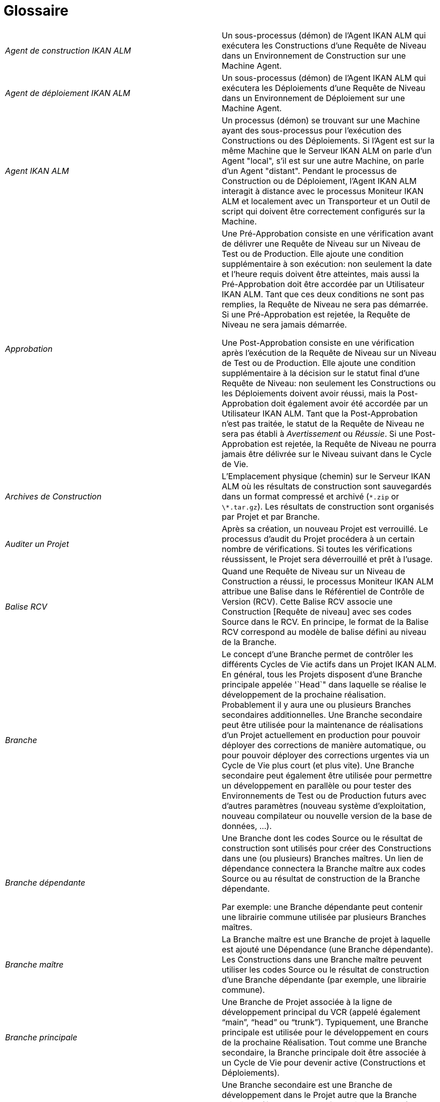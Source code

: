 // The imagesdir attribute is only needed to display images during offline editing. Antora neglects the attribute.
:imagesdir: ../images

:sectnums!:

[appendix]
= Glossaire

[cols="1,1", frame="topbot"]
|===

|_Agent de construction IKAN ALM_
|Un sous-processus (démon) de l`'Agent IKAN ALM qui exécutera les Constructions d`'une Requête de Niveau dans un Environnement de Construction sur une Machine Agent.

|_Agent de déploiement IKAN ALM_
|Un sous-processus (démon) de l`'Agent IKAN ALM qui exécutera les Déploiements d`'une Requête de Niveau dans un Environnement de Déploiement sur une Machine Agent.

|_Agent IKAN ALM_
|Un processus (démon) se trouvant sur une Machine ayant des sous-processus pour l`'exécution des Constructions ou des Déploiements.
Si l`'Agent est sur la même Machine que le Serveur IKAN ALM on parle d`'un Agent "local", s`'il est sur une autre Machine, on parle d`'un Agent "distant". Pendant le processus de Construction ou de Déploiement, l`'Agent IKAN ALM interagit à distance avec le processus Moniteur IKAN ALM et localement avec un Transporteur et un Outil de script qui doivent être correctement configurés sur la Machine.

|_Approbation_
|Une Pré-Approbation consiste en une vérification avant de délivrer une Requête de Niveau sur un Niveau de Test ou de Production.
Elle ajoute une condition supplémentaire à son exécution: non seulement la date et l`'heure requis doivent être atteintes, mais aussi la Pré-Approbation doit être accordée par un Utilisateur IKAN ALM.
Tant que ces deux conditions ne sont pas remplies, la Requête de Niveau ne sera pas démarrée.
Si une Pré-Approbation est rejetée, la Requête de Niveau ne sera jamais démarrée. 

Une Post-Approbation consiste en une vérification après l`'exécution de la Requête de Niveau sur un Niveau de Test ou de Production.
Elle ajoute une condition supplémentaire à la décision sur le statut final d`'une Requête de Niveau: non seulement les Constructions ou les Déploiements doivent avoir réussi, mais la Post-Approbation doit également avoir été accordée par un Utilisateur IKAN ALM.
Tant que la Post-Approbation n`'est pas traitée, le statut de la Requête de Niveau ne sera pas établi à _Avertissement_ ou __Réussie__.
Si une Post-Approbation est rejetée, la Requête de Niveau ne pourra jamais être délivrée sur le Niveau suivant dans le Cycle de Vie.

|_Archives de Construction_
|L`'Emplacement physique (chemin) sur le Serveur IKAN ALM où les résultats de construction sont sauvegardés dans un format compressé et archivé (``\*.zip`` or ``\*.tar.gz``). Les résultats de construction sont organisés par Projet et par Branche.

|_Auditer un Projet_
|Après sa création, un nouveau Projet est verrouillé.
Le processus d`'audit du Projet procédera à un certain nombre de vérifications.
Si toutes les vérifications réussissent, le Projet sera déverrouillé et prêt à l`'usage.

|_Balise RCV_
|Quand une Requête de Niveau sur un Niveau de Construction a réussi, le processus Moniteur IKAN ALM attribue une Balise dans le Référentiel de Contrôle de Version (RCV). Cette Balise RCV associe une Construction [Requête de niveau] avec ses codes Source dans le RCV.
En principe, le format de la Balise RCV correspond au modèle de balise défini au niveau de la Branche.

|_Branche_ 
|Le concept d`'une Branche permet de contrôler les différents Cycles de Vie actifs dans un Projet IKAN ALM.
En général, tous les Projets disposent d`'une Branche principale appelée '`Head`" dans laquelle se réalise le développement de la prochaine réalisation.
Probablement il y aura une ou plusieurs Branches secondaires additionnelles.
Une Branche secondaire peut être utilisée pour la maintenance de réalisations d`'un Projet actuellement en production pour pouvoir déployer des corrections de manière automatique, ou pour pouvoir déployer des corrections urgentes via un Cycle de Vie plus court (et plus vite). Une Branche secondaire peut également être utilisée pour permettre un développement en parallèle ou pour tester des Environnements de Test ou de Production futurs avec d`'autres paramètres (nouveau système d`'exploitation, nouveau compilateur ou nouvelle version de la base de données, ...).

|_Branche dépendante_
|Une Branche dont les codes Source ou le résultat de construction sont utilisés pour créer des Constructions dans une (ou plusieurs) Branches maîtres.
Un lien de dépendance connectera la Branche maître aux codes Source ou au résultat de construction de la Branche dépendante.

Par exemple: une Branche dépendante peut contenir une librairie commune utilisée par plusieurs Branches maîtres.

|_Branche maître_
|La Branche maître est une Branche de projet à laquelle est ajouté une Dépendance (une Branche dépendante). Les Constructions dans une Branche maître peuvent utiliser les codes Source ou le résultat de construction d`'une Branche dépendante (par exemple, une librairie commune).

|_Branche principale_
|Une Branche de Projet associée à la ligne de développement principal du VCR (appelé également "`main`", "`head`" ou "`trunk`"). Typiquement, une Branche principale est utilisée pour le développement en cours de la prochaine Réalisation.
Tout comme une Branche secondaire, la Branche principale doit être associée à un Cycle de Vie pour devenir active (Constructions et Déploiements).

|_Branche secondaire_
|Une Branche secondaire est une Branche de développement dans le Projet autre que la Branche principale (également appelée "`main`" ou "`trunk`"). Elle est associée aux codes Source contrôlés dans une Branche du RCV.
Typiquement, une Branche secondaire est utilisée pour des réalisations, des développements en parallèle, des modules de correction ou d`'autres pratiques de Gestion du Cycle de Vie d`'une Application (ALM) pour supporter un développement en dehors de la ligne de développement principale.
De même que la Branche principale, la Branche secondaire doit être liée à un Cycle de Vie avant de devenir active (Constructions et Déploiements).

|_Bureau_
|Le Bureau affiche l`'information actuelle des Branches de projet et Niveaux sélectionnées.
L`'Utilisateur peut personnaliser son Bureau en ajoutant les éléments qui l`'intéressent.
De plus, le Bureau personnel offre des liens pour créer des Requêtes de Niveau.

|_Catalogue des Phases_
|L'emplacement physique (le chemin) sur le Serveur IKAN ALM où les Phases personnalisées (créées à partir de zéro ou importées) sont sauvegardées dans un format d'archivage (Phase.name-Phase.version.jar, par exemple, com.ikanalm.echoproperties-1.0.0.jar). Si un Serveur ou un Agent IKAN ALM doit installer une Phase personnalisée manquante, elle sera récupérée à partir de cet emplacement.
Cela sera fait en utilisant le Transporteur associé à la Machine de l'Agent ou du Serveur.

|_Construction_
|Une Construction est une action sur l'Environnement de construction qui comprend plusieurs sous-processus, appelés des Phases de Construction.
Elle fait toujours partie d'une Requête de niveau, qui peut également contenir d'autres Constructions ou Déploiements.

[Une Construction est exécutée par l`'Agent de construction IKAN ALM.] La Construction se base sur des codes Source récupérés à partir du RCV vers l`'Environnement de Construction.
Un Outil de script exécute un script de construction sur ces codes Source et en obtient un résultat de construction qui sera transféré vers les Archives de construction.

|_Construction basée sur une version balisée_
|Une Construction basée sur une version balisée sera exécutée sur des codes Source ayant une Balise prédéfinie (manuellement par l`'Utilisateur) dans le RCV, tandis qu`'une Construction qui n`'est pas basée sur une version balisée (également appelé "`tip`") sera exécutée sur base des codes Source les plus récents d`'une Branche secondaire ou principale (trunk/main) du RCV.

|_Construction demandée [Requête de Niveau]_
|Une Requête de Niveau créée manuellement (via l`'Interface Web ou via la ligne de commande) sur un Niveau de Construction sans Plan horaire associé.
La Requête de Niveau doit avoir au moins une Construction et peut contenir un ou plusieurs Déploiements.

|_Construction forcée [Requête de Niveau]_
|Si un processus de construction continue a été défini pour le Niveau de Construction à l`'aide d`'un Plan horaire et si ce Plan horaire est outrepassé par la génération manuelle d`'une Construction [Requête de Niveau] via l`'Interface Web ou via la ligne de commande, cette action est appelée une "`Construction [Requête de Niveau] forcée`". La Requête de Niveau doit contenir au moins une Construction et peut contenir un ou plusieurs Déploiements.

|_Copies de travail_
|L`'Emplacement physique (chemin) sur le Serveur IKAN ALM vers lequel le processus Moniteur récupère les codes Source à partir du RCV ou les résultats de construction à partir des Archives de Construction.

|_Cycle de Vie_
|Un Cycle de Vie est une séquence de Niveaux associés à une Branche.
Il permet de définir chaque étape dans le processus de promotion des codes Source et des résultats de construction incluant le développement, les procédures de test, de qualité et la production.
Un seul Projet peut avoir plusieurs Cycles de Vie, par exemple pour la prochaine réalisation, pour la maintenance et les corrections urgentes sur la version actuelle, pour les développements en parallèle, ... Un Cycle de Vie peut être réutilisé dans plusieurs Branches du Projet.

|_Délivrer [Requête de Niveau]_
|Une Requête de Niveau créée manuellement (via l`'Interface Web ou via la ligne de commande) pour délivrer les codes Source ou le résultat de construction sur le Niveau de Test ou de Production suivant dans le Cycle de Vie d`'une Branche.
La Requête de Niveau peut contenir une ou plusieurs Constructions et/ou un ou plusieurs Déploiements. 

|_Dépendance_
|Les Dépendances sont définies sur des Branches.
Cette fonctionnalité permet la réutilisation de librairies communes ou de composants communs de Branches dépendantes.
Le Projet qui réutilise la librairie commune est la __Branche
maître__.
Des Projets peuvent être réutilisés de deux façons: en tant que composants Sources récupérés à partir du Système de Contrôle de Versions ou en tant qu`'un résultat de construction récupéré des Archives de Construction.

|_Déploiement_
|Un Déploiement est une action sur l'Environnement de déploiement qui comprend plusieurs sous-processus, appelés des Phases de déploiement.

Elle fait toujours partie d`'une Requête de Niveau, qui peut également contenir une (ou plusieurs) autre(s) Construction(s) ou un (ou plusieurs) autres Déploiement(s). [Un Déploiement est exécuté par l`'Agent de déploiement IKAN ALM.] Le Déploiement se base sur un résultat de construction récupéré à partir des Archives de Construction.
Un Outil de script exécute un script de déploiement sur ce résultat de construction.

|_Environnement de Construction_
|Un Environnement physique sur une Machine où les codes Source récupérés à partir du RCV peuvent être transformés par un script de construction exécuté par un Outil de script.
Un Environnement de Construction fait toujours partie d`'un Niveau.

|_Environnement de Déploiement_
|Un Environnement physique sur une Machine où un résultat de construction récupéré à partir des Archives de Construction sur le Serveur IKAN ALM peut être déployé par un script de déploiement exécuté par un Outil de script.
Un Environnement de Déploiement fait toujours partie d`'un Niveau.

|_Groupe d`'utilisateurs_
|Une entité regroupant les Utilisateurs ayant les même "`droits d`'accès`". Les actions dans IKAN ALM (administration globale ou administration des projets, création d`'une Requête de Niveau, vérification des Projets, ...) sont protégées par un Groupe d`'utilisateurs.
Les Groupes d`'utilisateurs doivent être définis dans IKAN ALM.
Il y a deux types de Groupes d`'utilisateurs: Externes et Internes.
L`'appartenance des Utilisateurs à un Groupe d`'utilisateurs externe est définie dans un système de sécurité externe.
Chaque fois que l`'Utilisateur se connecte à IKAN ALM, l`'appartenance aux différents Groupes d`'utilisateurs sera synchronisée avec ce système de sécurité externe.
Par contre, les Groupes d`'utilisateurs internes ne sont pas synchronisés avec le système de sécurité externe: ils servent à des fins de notification et d`'approbation et ils sont gérés manuellement via l`'interface d`'IKAN ALM.

|_Historique des Constructions_
|L`'Historique des Constructions offre un aperçu historique des Requêtes de Niveau de construction pour un Cycle de Vie ou une Branche spécifique.
Elle permet de vérifier le flux d`'une certaine Construction dans le Cycle de Vie: a-t-elle été délivrée vers un Niveau plus haut dans le Cycle de Vie que le premier Niveau de construction.
Si la réponse est affirmative, a-t-elle atteint le Niveau le plus haut (par exemple, Production)?

|_ID d`'une Branche RCV_
|L`'identifiant unique de la Branche dans le Référentiel de Contrôle de Version (RCV) externe.

|_Machine_
|Une représentation d`'un Serveur concret.
Les Constructions et les Déploiements peuvent s`'exécuter sur une Machine à condition qu`'elle soit associée respectivement à un Environnement de Construction ou de Déploiement.
De plus, l`'Agent IKAN ALM doit être installé correctement sur la Machine et un Outil de script doit être installé sur la Machine.
Le Serveur IKAN ALM est une Machine spéciale sur laquelle sont installés l`'application Web et les processus Moniteur et Planificateur d`'IKAN ALM.

|_Moniteur IKAN ALM_
|Un processus (démon) sur le Serveur IKAN ALM qui exécute les Requêtes de Niveau.
Durant l`'exécution d`'une Requête de Niveau, le Moniteur interagit avec le client RCV installé sur le Serveur IKAN ALM et avec un Agent IKAN ALM local ou distant.

|_Niveau_
|Un Niveau est un stade dans un Cycle de Vie, une étape conceptuelle dans le processus de la promotion des codes Source et des résultats de construction de l`'état de développement à l`'état de la mise en production.
Un Niveau doit avoir au moins un Environnement (physique) de Construction et/ou de Déploiement pour être actif.
Il peut avoir plus d`'un Environnement de Construction et/ou de Déploiement pour permettre des Constructions ou des Déploiements en parallèle sur plusieurs Machines.

|_Niveau de Construction continue_
|Un Niveau de Construction auquel est associé un Plan horaire qui vérifie les codes Source les plus récents dans le RCV chaque fois que l`'intervalle expire (par exemple toutes les 5 ou 10 minutes). Si les codes Source ont changés dans le RCV, le Planificateur notifiera les changements après l`'intervalle spécifié et une Requête de Niveau sera générée automatiquement.

|_Notification_
|Un message expédié via mail ou netsend à un Utilisateur défini dans IKAN ALM.
Les Notifications peuvent être envoyées quand une Requête de Niveau échoue ou réussit, quand une Approbation doit être accordée pour une Requête de Niveau, quand une Approbation est refusée pour un Niveau, quand une Requête de Niveau est délivrée vers ou à partir d`'un certain Niveau, quand l`'Administrateur IKAN ALM veut notifier certains Utilisateurs.

|_Numéro de Construction_
|Chaque Construction sur un Niveau de Construction dans une Branche a un numéro de construction unique.
Il s`'agit d`'un numéro séquentiel qui est incrémenté par IKAN ALM quand une Requête de Niveau de construction est créée.
Le numéro de construction le plus élevé est sauvegardé sur la Branche.

|_OID (OID Requête de Niveau / OID Construction / OID Déploiement/ OID
Approbation de Niveau)_
|Identifiant de l`'Objet.
Il s`'agit du numéro unique utilisé pour faciliter l`'identification d`'une Requête de Niveau, d`'une Construction, d`'un Déploiement ou d`'une Approbation de Niveau.

|_Outil de construction_
|Un Outil de script installé dans un Environnement de Construction.

|_Outil de déploiement_
|Un Outil de script installé dans un Environnement de Déploiement.

|_Outil de script_
|Un système externe à IKAN ALM installé sur une Machine et capable d`'exécuter des scripts créés par l`'Utilisateur.
IKAN ALM s`'intègre avec ANT, Gradle, NAnt et Maven2.
Si l`'Outil de script est associé à un Environnement de Construction (de Déploiement) il est appelé Outil de Construction (de Déploiement). Le script pour l`'exécution d`'une Construction ou d`'un Déploiement doit être sauvegardé dans le RCV (ensemble avec les codes Source) ou dans l`'Emplacement des Scripts sur le Serveur IKAN ALM. 

|_Paquet_
|Un Paquet permet de faire évoluer un ou plusieurs fichiers individuels sélectionnés manuellement d`'une Branche du RCV (branche principale ou secondaire) à travers le Cycle de Vie IKAN ALM.
Vous pouvez créer un seul ou plusieurs Paquets dans chaque Branche d`'un Projet de type "`Paquets`". Cette approche est différente de la manière de travailler originale dans les Branches de Projets de type "`Édition Versions`" pour lesquelles un processus configurable et automatisé définit quelles Révisions des Fichiers seront extraites de la branche principale (trunk) ou de la branche secondaire du RCV pour ensuite être utilisées dans le Cycle de Vie.

|_Paramètre de construction_
|Les Paramètres de construction sont des paramètres utilisés lors de l`'exécution du script de construction.
Ils sont définis au niveau de l`'Environnement de Construction.
Leur valeur peut être prédéfinie ou modifiable lors de la création d`'une Requête de Niveau.

|_Paramètre de déploiement_
|Les Paramètres de déploiement sont des paramètres utilisés lors de l`'exécution du script de déploiement.
Ils sont définis au niveau de l`'Environnement de Déploiement.
Leur valeur peut être prédéfinie ou modifiable lors de la création d`'une Requête de Niveau.

|_Paramètre de machine_
|Les Paramètres de machine sont rattachés à une Machine plutôt qu`'à un Environnement spécifique.
Les paramètres rattachés à une Machine spécifique seront automatiquement disponibles pour tous les Environnements qui utilisent cette Machine.
Cela évite de devoir (re)définir les Paramètres de construction ou de déploiement pour chaque environnement lié à cette Machine.

Dans le cas où un Paramètre d`'environnement et un Paramètre de machine auront le même nom, le Paramètre d`'environnement sera prioritaire.

|_Paramètre d'Environnement_
|Les Paramètres d`'environnement sont des paramètres qui peuvent être utilisés pendant la Phase _Exécution script_ qui exécute un Script de construction/déploiement.
Ils peuvent également être utilisés lors de l'exécution d'une Phase personnalisée.

|_Paramètre de phase d'environnement_
|Les Phases peuvent avoir leur propre jeu de Paramètres de phase.
Une fois la Phase associée à un Environnement, des valeurs spécifiques peuvent être définies pour ces Paramètres de phase.
Ces paramètres-là sont appelés des Paramètres de phase d'environnement. 

|_Phase de construction_
|Une Phase de construction est un sous-processus qui doit être exécuté pour compléter l'Action de construction.
Les différentes Phases de construction constituent le flux de travail d'une Construction et elles sont insérées dans un Environnement de construction.
Elles sont exécutées par le "IKAN ALM Builder Thread" de l'Agent IKAN ALM.
Une Phase de construction peut être une Phase de noyau (par exemple, la Phase __Vérification
du script de construction__) ou une Phase de construction personnalisée créée ou importée par l'Utilisateur dans le Catalogue des Phases.

|_Phase de déploiement_
|Une Phase de déploiement est un sous-processus qui doit être exécuté pour compléter l'Action de déploiement.
Les différentes Phases de déploiement constituent le flux de travail d'un Déploiement et elles sont insérées dans un Environnement de déploiement.
Elles sont exécutées par le "IKAN ALM Deployer Thread" de l'Agent IKAN ALM.
Une Phase de déploiement peut être une Phase de noyau (par exemple, la Phase _Transfert
du fichier de construction archivée_ ou une Phase de déploiement personnalisée créée ou importée par l'Utilisateur dans le Catalogue des Phases.

|_Phase de niveau_
|Une Phase de niveau est un sous-processus qui doit être exécuté pour compléter une Requête de niveau.
L'exécution d'une Requête de niveau est subdivisée en Phases de Niveau qui seront exécutées de manière séquentielle.
Les différentes Phases de niveau constituent le flux de travail d'une Requête de niveau et elles sont insérées dans un Niveau.
Elles sont exécutées par le "IKAN ALM Monitor Thread" du Serveur IKAN ALM.
Une Phase de niveau peut être une Phase de noyau (par exemple, la Phase _Récupération
des Sources_ ou une Phase de niveau personnalisée créée ou importée par l'Utilisateur dans le Catalogue des Phases.

|_Phase de noyau_
|Les Phases de noyau constituent la fonctionnalité "de noyau" d'IKAN ALM.
Elles peuvent uniquement être affichées, et ne peuvent pas être modifiées ni supprimées.
Vous devez les considérer comme faisant partie intégrante d'IKAN ALM.
Quand un nouveau Niveau, un nouvel Environnement de construction ou de déploiement est créé, son flux de travail par défaut sera créé et consistera entièrement d'une séquence de Phases de noyau.
Ce flux de travail par défaut peut être modifié en supprimant des Phases de noyau, en modifiant la séquence des Phases ou en ajoutant des Phases personnalisées.

|_Phase personnalisée_
|Une Phase ajoutée par l'Utilisateur est également appelée une Phase "personnalisée". Elle peut être créée à partir de zéro dans l'Administration globale sur la base d'un ou plusieurs scripts ou ressources existants, ou elle peut être importée en utilisant la fonctionnalité "Importer une Phase". Une fois définie dans l'Administration globale, une Phase personnalisée peut être insérée dans le flux de travail par défaut d'un Niveau ou d'un Environnement de construction ou de déploiement (et, par conséquent, modifier ce flux de travail). Toutes les Phases personnalisées sont sauvegardées dans le Catalogue des Phases sur le Serveur IKAN ALM.
Elles seront automatiquement transportées vers le Serveur IKAN ALM (Phase de niveau) ou l'Agent IKAN ALM (Phase de construction ou de déploiement) au moment de leur exécution.

|_Planificateur IKAN ALM_
|Un processus (démon) sur le Serveur IKAN ALM.
Dans le cas où un Plan horaire (un intervalle prédéfini, par exemple toutes les 5 ou 10 minutes, chaque nuit, chaque semaine, ...) est associé à un Niveau de Construction, le processus Planificateur IKAN ALM vérifie dans le RCV si des modifications ont été faites aux codes Source dans le RCV chaque fois que l`'intervalle expire.
Cela permet une Intégration Continue ou des Constructions nocturnes.

|_Préfixe/Suffixe de construction_
|Une série de numéros ou un enchaînement de caractères unique pour distinguer une Branche dans un Projet, appelé également "`Numéro de réalisation`". Exemples: 4.2, ou Principal, ou 1-0.
Une Branche principale est uniquement identifiée par un Préfixe de construction.
Une Branche secondaire combinera le Préfixe et le Suffixe de construction pour générer son numéro de réalisation.

|_Projet_
a|Un Projet IKAN ALM est associé à un Projet ou à un Sous-projet dans un Système de Contrôle de Versions (RCV) qui rassemble les codes Sources reliés.
Un Projet IKAN ALM est une structure pour une ou plusieurs Branches pour lesquelles des actions réelles, telles que des Requêtes de Niveau, des Constructions ou des Déploiements, sont exécutées.
Il est possible de définir des dépendances entres différents Projets, et à travers des Branches.

Il existe deux types de projets:

* Projets de type "`Édition Versions`": IKAN ALM utilisera la structure existante dans le RCV pour que les objets à extraire soient récupérés automatiquement au moment de la Construction.
* Projets de type "`Paquets`": ce concept permet de travailler avec des fichiers isolés du système RCV. Les objets doivent être ajoutés manuellement dans une structure de paquet créée dans IKAN ALM avant le lancement du processus de Construction.

|_Référentiel de contrôle de version (RCV)_
|Un Système de Contrôle des Versions contenant les différentes versions des codes Source.
Les codes Source reliés sont regroupés dans un Projet ou un Sous-projet (parfois également appelé un Module). Un Projet RCV peut contenir différents flux de développement, appelé "`head`" (= main ou trunk), ou Branches.
IKAN ALM s`'intègre avec les RCVs suivants: CVS, Subversion, Microsoft Visual SourceSafe, IBM ClearCase et Serena PVCS.
Pour pouvoir se connecter au RCV, le client RCV doit être correctement installé sur le Serveur IKAN ALM.
Le processus Moniteur IKAN ALM interagit avec le RCV en récupérant ou en balisant les codes Source.
L`'Interface Web interagit avec le RCV pour afficher les numéros de révision, les codes Source modifiés, ... d`'une Requête de Niveau.

|_Requête de Niveau_
|Une Requête de niveau est une action sur un Niveau qui comprend plusieurs sous-processus, appelés des Phases de niveau.

Dans la plupart des cas, une Requête de Niveau contiendra au moins une action de Construction ou de Déploiement qui sera exécutée sur des Machines locales ou distantes.
Une Requête de Niveau peut être créée manuellement par l`'Utilisateur, via l`'Interface Web ou via la ligne de commande, ou automatiquement par le processus Planificateur du Serveur IKAN ALM.
Une Requête de Niveau est traitée par le processus Moniteur du Serveur IKAN ALM.

|_Restaurer [Requête de Niveau]_
|Une Requête de Niveau créée manuellement (via l`'Interface Web ou via la ligne de commande) qui sert à restaurer des codes Source ou des résultats de constructions délivrés avant sur un Niveau de Test ou de Production dans le Cycle de Vie d`'une Branche.
La Requête de Niveau peut contenir une ou plusieurs Constructions et/ou une ou plusieurs Déploiements.

|_Serveur IKAN ALM_
|La Machine hébergeant l`'application Web d`'IKAN ALM, ainsi que les processus Moniteur et Planificateur IKAN ALM.

|_Suivi des Incidents_
|Un système externe à IKAN ALM dans lesquels sont identifiés des Incidents (défauts, améliorations, tâches, ...) pour un Projet.
Quelques exemples sont: Atlassian JIRA, HP Quality Center, Collabnet TeamForge, Bugzilla ou Trac.
IKAN ALM peut être relié à un tel système et faire le suivi des Incidents concernant une Requête de Niveau.

L`'intégration avec JIRA et HP Quality Center est plus avancée: les Incidents sont automatiquement synchronisés à travers le Cycle de Vie et il est possible d`'ajouter un lien vers la Requête de Niveau à l`'Incident JIRA, au Defect HP Quality Center ou à l`'Artefact TeamForge.

|_Transporteur_
|Un Transporteur est utilisé pour le transfert de fichiers et de répertoires entre le Serveur IKAN ALM et un Agent local ou distant qui exécute les processus de Construction ou de Déploiement.
Par conséquent, un Transporteur doit être défini pour une Machine spécifique associée à un Environnement de Construction ou de Déploiement.
IKAN ALM supporte les Transporteurs FileCopy, remote FileCopy, SecureCopy et FTP.

Un Transporteur peut transporter les Sources extraites à partir du Système de Contrôle de Versions et le Résultat de construction à partir des Archives de construction, mais il peut également extraire les Phases personnalisées à partir du Catalogue des Phases.

|_Utilisateur_
|Une personne ayant les droits de se connecter à IKAN ALM.
L`'appartenance à des Groupes d`'utilisateurs détermine les droits d`'accès d`'un Utilisateur, c`'est-à-dire les actions (administration globale ou administration des projets, création d`'une Requête de Niveau, vérification des Projets, ...) qu`'il peut entreprendre dans IKAN ALM.
Les Utilisateurs ne sont pas créés manuellement dans IKAN ALM, mais dans un système de sécurité externe (tel que LDAP ou Active Directory). Si l`'Utilisateur appartient au Groupe d`'utilisateurs approprié dans ce système de sécurité, il pourra se connecter à IKAN ALM et sera créé automatiquement.
|===

:sectnums: